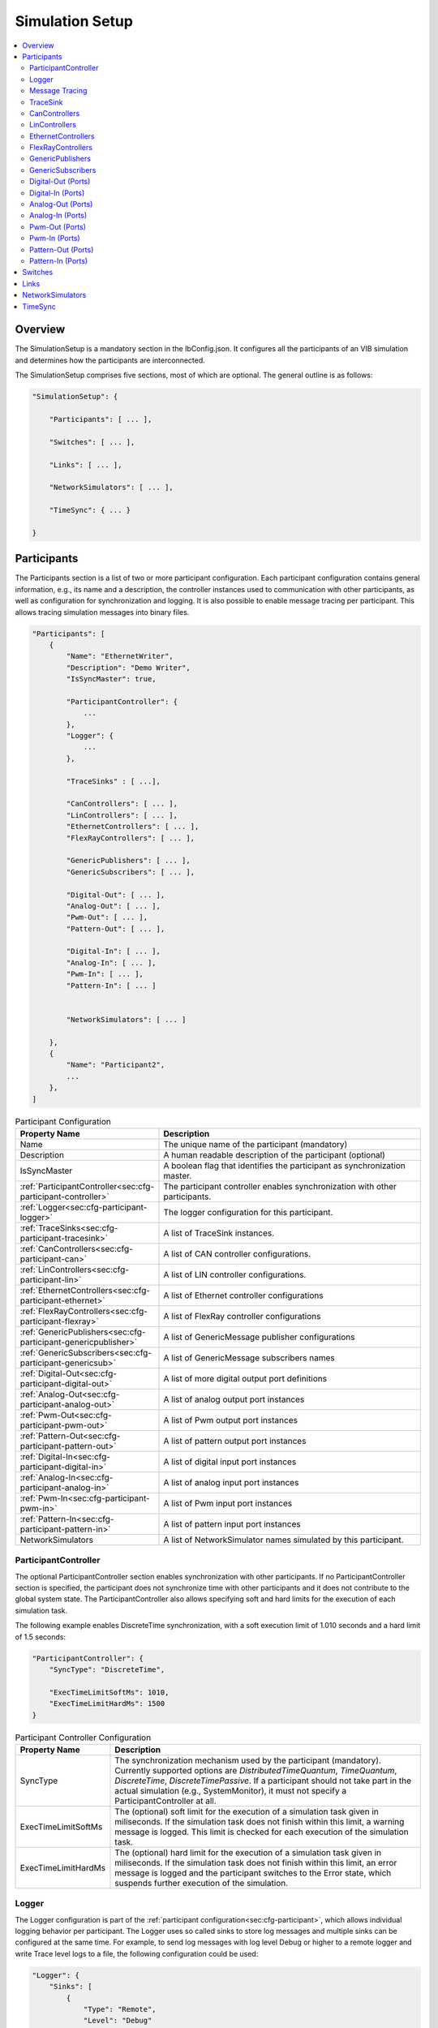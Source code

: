 ===================================================
Simulation Setup
===================================================

.. contents:: :local:
   :depth: 3

Overview
========================================
The SimulationSetup is a mandatory section in the IbConfig.json. It configures
all the participants of an VIB simulation and determines how the participants
are interconnected.

The SimulationSetup comprises five sections, most of which are optional. The
general outline is as follows:

   
.. code-block:: javascript
                
    "SimulationSetup": {

        "Participants": [ ... ],

        "Switches": [ ... ],

        "Links": [ ... ],

        "NetworkSimulators": [ ... ],

        "TimeSync": { ... }

    }



.. _sec:cfg-participant:
    
Participants
========================================
The Participants section is a list of two or more participant
configuration. Each participant configuration contains general information,
e.g., its name and a description, the controller instances used to communication
with other participants, as well as configuration for synchronization and
logging.
It is also possible to enable message tracing per participant.
This allows tracing simulation messages into binary files.

.. code-block:: javascript
                
    "Participants": [
        {
            "Name": "EthernetWriter",
            "Description": "Demo Writer",
            "IsSyncMaster": true,

            "ParticipantController": {
                ...
            },
            "Logger": {
                ...
            },

            "TraceSinks" : [ ...],

            "CanControllers": [ ... ],
            "LinControllers": [ ... ],
            "EthernetControllers": [ ... ],
            "FlexRayControllers": [ ... ],
            
            "GenericPublishers": [ ... ],
            "GenericSubscribers": [ ... ],

            "Digital-Out": [ ... ],
            "Analog-Out": [ ... ],
            "Pwm-Out": [ ... ],
            "Pattern-Out": [ ... ],

            "Digital-In": [ ... ],
            "Analog-In": [ ... ],
            "Pwm-In": [ ... ],
            "Pattern-In": [ ... ]


            "NetworkSimulators": [ ... ]

        },
        {
            "Name": "Participant2",
            ...
        },
    ]


.. list-table:: Participant Configuration
   :widths: 15 85
   :header-rows: 1

   * - Property Name
     - Description

   * - Name
     - The unique name of the participant (mandatory)

   * - Description
     - A human readable description of the participant (optional)

   * - IsSyncMaster
     - A boolean flag that identifies the participant as synchronization master.

   * - :ref:`ParticipantController<sec:cfg-participant-controller>`
     - The participant controller enables synchronization with other
       participants.
       
   * - :ref:`Logger<sec:cfg-participant-logger>`
     - The logger configuration for this participant.

   * - :ref:`TraceSinks<sec:cfg-participant-tracesink>`
     - A list of TraceSink instances.

   * - :ref:`CanControllers<sec:cfg-participant-can>`
     - A list of CAN controller configurations.
   * - :ref:`LinControllers<sec:cfg-participant-lin>`
     - A list of LIN controller configurations.
   * - :ref:`EthernetControllers<sec:cfg-participant-ethernet>`
     - A list of Ethernet controller configurations
   * - :ref:`FlexRayControllers<sec:cfg-participant-flexray>`
     - A list of FlexRay controller configurations

   * - :ref:`GenericPublishers<sec:cfg-participant-genericpublisher>`
     - A list of GenericMessage publisher configurations
   * - :ref:`GenericSubscribers<sec:cfg-participant-genericsub>`
     - A list of GenericMessage subscribers names

   * - :ref:`Digital-Out<sec:cfg-participant-digital-out>`
     - A list of more digital output port definitions
   * - :ref:`Analog-Out<sec:cfg-participant-analog-out>`
     - A list of analog output port instances
   * - :ref:`Pwm-Out<sec:cfg-participant-pwm-out>`
     - A list of Pwm output port instances
   * - :ref:`Pattern-Out<sec:cfg-participant-pattern-out>`
     - A list of pattern output port instances

   * - :ref:`Digital-In<sec:cfg-participant-digital-in>`
     - A list of digital input port instances
   * - :ref:`Analog-In<sec:cfg-participant-analog-in>`
     - A list of analog input port instances
   * - :ref:`Pwm-In<sec:cfg-participant-pwm-in>`
     - A list of Pwm input port instances
   * - :ref:`Pattern-In<sec:cfg-participant-pattern-in>`
     - A list of pattern input port instances

       
   * - NetworkSimulators
     - A list of NetworkSimulator names simulated by this participant.




.. _sec:cfg-participant-controller:
       
ParticipantController
----------------------------------------

The optional ParticipantController section enables synchronization with other
participants. If no ParticipantController section is specified, the participant
does not synchronize time with other participants and it does not contribute to
the global system state. The ParticipantController also allows specifying soft
and hard limits for the execution of each simulation task.

The following example enables DiscreteTime synchronization, with a soft
execution limit of 1.010 seconds and a hard limit of 1.5 seconds:

.. code-block:: javascript

    "ParticipantController": {
        "SyncType": "DiscreteTime",
        
        "ExecTimeLimitSoftMs": 1010,
        "ExecTimeLimitHardMs": 1500
    }

.. list-table:: Participant Controller Configuration
   :widths: 15 85
   :header-rows: 1

   * - Property Name
     - Description
   * - SyncType
     - The synchronization mechanism used by the participant
       (mandatory). Currently supported options are *DistributedTimeQuantum*,
       *TimeQuantum*, *DiscreteTime*, *DiscreteTimePassive*. If a participant
       should not take part in the actual simulation (e.g., SystemMonitor), it
       must not specify a ParticipantController at all.
   * - ExecTimeLimitSoftMs
     - The (optional) soft limit for the execution of a simulation task given in
       miliseconds. If the simulation task does not finish within this limit, a warning
       message is logged. This limit is checked for each execution of the simulation
       task. 
   * - ExecTimeLimitHardMs
     - The (optional) hard limit for the execution of a simulation task given in
       miliseconds. If the simulation task does not finish within this limit, an
       error message is logged and the participant switches to the Error state,
       which suspends further execution of the simulation.

.. _sec:cfg-participant-logger:
       
Logger
----------------------------------------
The Logger configuration is part of the :ref:`participant
configuration<sec:cfg-participant>`, which allows individual logging behavior
per participant. The Logger uses so called sinks to store log messages and
multiple sinks can be configured at the same time. For example, to send log
messages with log level Debug or higher to a remote logger and write Trace level
logs to a file, the following configuration could be used:

.. code-block:: javascript

  "Logger": {
      "Sinks": [
          {
              "Type": "Remote",
              "Level": "Debug"
          },
          {
              "Type": "File",
              "Level": "Trace"
              "Logname": "ParticipantLog"
          }
      ]
  }


.. list-table:: Logger Configuration
   :widths: 15 85
   :header-rows: 1

   * - Property Name
     - Description
   * - Sinks
     - A list of logger :ref:`sink configurations<sec:cfg-participant-logsink>`
   * - FlushLevel
     - The log level at which flushes are triggered.
   * - LogFromRemotes
     - A boolean flag whether to log messages from other participants with
       remote sinks. Log messages received from other participants are only 
       sent to local sinks, i.e., *Stdout* and *File*



.. _sec:cfg-participant-logsink:

.. list-table:: Sink Configuration
   :widths: 15 85
   :header-rows: 1

   * - Property Name
     - Description
   * - Type
     - The sink type determines where the log messages are stored or sent
       to. Valid options are *Stdout*, *File*, and *Remote*. Sinks of type
       *Remote* send the log messages over the underlying middleware. Note that
       this can result in a significant amount of traffic, which can impact the
       simulation performance, in particular when using a low log level.
   * - Level
     - The minimum log level of a message to be logged by the sink. All messages
       with a lower log level are ignored. Valid options are *Critical*,
       *Error*, *Warn*, *Info*, *Debug*, *Trace*, and *Off*.
   * - Logname
     - The logname determines the filename used by sinks of type *File*. The
       resulting filename is <Logname>_<iso-timestamp>.txt.


.. _sec:cfg-participant-tracing:
       
Message Tracing
----------------------------------------
To enable message tracing on a participant, two configuration options must be set:
at least one trace sink has to be defined in a *TraceSinks* block of the configuration, and a
*UseTraceSinks* field has to be defined in a service instance that references the
trace sink by name:

.. code-block:: javascript

    "CanControllers": [
        {
            "Name": "CanCtrl",
            "UseTraceSinks": [
                "SinkForCan"
            ]
        }
    ],    

    "TraceSinks": [
        {
            "Name": "EthSink",
            "OutputPath": "some/path/EthTraceOputput.pcap",
            "Type": "PcapFile"
        },
        {
            "Name": "SinkForCan",
            "OutputPath": "other path/CAN1.mdf4",
            "Type": "Mdf4File"
        }
    ]

Multiple controllers can refer to a sink by name. However, each sink definition
in a TraceSinks block must have a unique name.
Currently, the :ref:`CanController<sec:cfg-participant-can>`, :ref:`LinController<sec:cfg-participant-lin>`, 
:ref:`EthernetController<sec:cfg-participant-ethernet>`, and :ref:`FlexRayController<sec:cfg-participant-flexray>`
support trace sinks.

The :ref:`VIBE MDF4Tracing extension<mdf4tracing>` supports tracing messages of
these controllers into an MDF4 file format.
VIBE MDF4Tracing is an extension in shared library form which must be loaded
at runtime. The :ref:`Extension Config<sec:cfg-extension-configuration-overview>`
can be used to adapt the search paths for this shared library.

The PCAP file format is natively supported for Ethernet messages only, please
refer to :ref:`EthernetController API<sec:api-ethernet-tracing>`.

.. _sec:cfg-participant-tracesink:

TraceSink
----------------------------------------
The TraceSink configuration is part of the :ref:`participant
configuration<sec:cfg-participant>`.

.. code-block:: javascript
  
  "TraceSinks": [
      {
          "Name": "MyPcapSink",
          "Type":  "PcapFile",
          "OutputPath": "Filesystem/Path/MyTrace.pcap"
      }
  ]

It allows to trace the IB simulation messages into binary files.

.. list-table:: TraceSink Configuration
   :widths: 15 85
   :header-rows: 1

   * - Property Name
     - Description
   * - Name
     - The name of the sink. Services may refer to this
       sink by name.
   * - Type
     - The type specifies the format of the output stream. Supported formats
       are: PcapFile, PcapPipe, Mdf4File.
   * - OutputPath
     - A filesystem path where the IB messages are traced to.




.. _sec:cfg-participant-can:

CanControllers
----------------------------------------

.. list-table:: CanController Configuration
   :widths: 15 85
   :header-rows: 1

   * - Property Name
     - Description
   * - Name
     - The name of the CAN Controller
   * - UseTraceSinks
     - A list of :ref:`trace sinks<sec:cfg-participant-tracesink>` to be used by
       this controller. Trace sinks are referred to by their name and can be used
       by multiple controllers. (optional)

.. _sec:cfg-participant-lin:

LinControllers
----------------------------------------

.. list-table:: LinController Configuration
   :widths: 15 85
   :header-rows: 1

   * - Property Name
     - Description
   * - Name
     - The name of the LIN Controller
   * - UseTraceSinks
     - A list of :ref:`trace sinks<sec:cfg-participant-tracesink>` to be used by
       this controller. Trace sinks are referred to by their name and can be used
       by multiple controllers. (optional)


.. _sec:cfg-participant-ethernet:

EthernetControllers
----------------------------------------
The Ethernet controller configuration is part of the :ref:`participant
configuration<sec:cfg-participant>`.

.. code-block:: javascript
    
  "EthernetControllers": [
      {
          "Name": "ETH0",
          "MacAddr": "00:08:15:ab:cd:ef"
      },
      {
          "Name": "ETH1",
          "MacAddr": "00:08:15:ab:cd:f0",
          "UseTraceSinks": ["MyPcapSink"]
      }
  ]


.. list-table:: Ethernet Controller Configuration
   :widths: 15 85
   :header-rows: 1

   * - Property Name
     - Description
   * - Name
     - The name of the Ethernet Controller
   * - MacAddr
     - The colon-separated Ethernet MAC address.  (optional, needed by VIBE-NetSim)
   * - UseTraceSinks
     - A list of :ref:`trace sinks<sec:cfg-participant-tracesink>` to be used by
       this controller. Trace sinks are referred to by their name and can be used
       by multiple controllers. (optional)
   * - (PcapFile) 
     - (deprecated, use *UseTraceSinks* instead)
   * - (PcapPipe)
     - (deprecated, use *UseTraceSinks* instead)




.. _sec:cfg-participant-flexray:

FlexRayControllers
----------------------------------------
The Ethernet controller configuration is part of the :ref:`participant
configuration<sec:cfg-participant>`.

.. code-block:: javascript
    
  "FlexRayControllers": [
      {
          "Name": "FlexRay1",
          "ClusterParameters": {
              "gColdstartAttempts": 8,
              ...
          },
          "NodeParameters": {
              "pChannels": "AB",
              ...
          }
      }
  ]


.. list-table:: FlexRay Controller Configuration
   :widths: 15 85
   :header-rows: 1

   * - Property Name
     - Description
   * - Name
     - The name of the FlexRay Controller
   * - ClusterParameters
     - Allows to configure cluster specific settings.
   * - NodeParameters
     - Allows to configure node specific settings.
   * - TxBufferConfigs
     - Allows to configure TXBuffers by specifying "channels" (A, B, AB, None), 
       "slotId", "offset", "repetition", "PPindicator", "headerCrc" 
       and "transmissionMode" (SingleShot, Continuous).
   * - UseTraceSinks
     - A list of :ref:`trace sinks<sec:cfg-participant-tracesink>` to be used by
       this controller. Trace sinks are referred to by their name and can be used
       by multiple controllers. (optional)



.. _sec:cfg-participant-genericpublisher:

GenericPublishers
----------------------------------------
The Generic Publisher configuration is part of the :ref:`participant
configuration<sec:cfg-participant>`.

.. code-block:: javascript
    
    "GenericPublishers": [
        {
            "Name": "VehicleModelOut",
            "Protocol": "ROS",
            "DefinitionUri": "file://./vehicle-model-out.msg"
        },
        ...
    ]

.. list-table:: Generic Publisher Configuration
   :widths: 15 85
   :header-rows: 1

   * - Property Name
     - Description
   * - Name
     - Name of the Generic Message Publisher
   * - Protocol
     - Specifies the protocol ("Undefined", "ROS", "SOME/IP").
   * - DefinitionUri
     - Location of the corresponding message definition file. 
       Relative paths are resolved relative to the location of the IbConfig file.

.. _sec:cfg-participant-genericsub:

GenericSubscribers
----------------------------------------
The Generic Subscriber configuration is part of the :ref:`participant
configuration<sec:cfg-participant>`.

.. code-block:: javascript
    
    "GenericSubscribers": [
        { "Name" : "DI-Port-Name"}
    ]

.. list-table:: Generic Subscriber Configuration
   :widths: 15 85
   :header-rows: 1

   * - Property Name
     - Description
   * - Name
     - The name of the Generic Subscriber


.. _sec:cfg-participant-ioport:

.. _sec:cfg-participant-digital-out:

Digital-Out (Ports)
----------------------------------------
The Digital-Out Ports configuration is part of the :ref:`participant
configuration<sec:cfg-participant>`. The name and initial state of the participant's 
digital output port instances can be configured in this section:

.. deprecated:: 3.0.7
.. code-block:: javascript

  "Digital-Out": [
      { "DO-Port-Name": false }
  ]

.. versionadded:: 3.0.8
.. code-block:: javascript
    
    "Digital-Out": [
        { "Name" : "DO-Port-Name", "value" : false}
    ]

A Digital-Out Port is specified by giving the name and initial state.

.. _sec:cfg-participant-digital-in:

Digital-In (Ports)
----------------------------------------
The Digital-In Ports configuration is part of the :ref:`participant
configuration<sec:cfg-participant>`.
The names of the participant's  digital input port instances can be configured.

.. code-block:: javascript
    
    "Digital-In": [
        { "Name" : "DI-Port-Name"}
    ]

.. list-table:: Digital-In Port Configuration
   :widths: 15 85
   :header-rows: 1

   * - Property Name
     - Description
   * - Name
     - The name of the Digital-In port


.. _sec:cfg-participant-analog-out:

Analog-Out (Ports)
----------------------------------------
The Analog-Out Ports configuration is part of the :ref:`participant
configuration<sec:cfg-participant>`. The name and initial behavior of the participant's 
analog output port instances can be configured in this section:

.. deprecated:: 3.0.7
.. code-block:: javascript

  "Analog-Out": [
      { "AO-Port-Name": { "value": 7.3, "unit": "V" } }
  ]

.. versionadded:: 3.0.8
.. code-block:: javascript

  "Analog-Out": [
      { "Name": "AO-Port-Name", "value": 7.3, "unit": "V" }
  ]

.. list-table:: Analog-Out Configuration
   :widths: 15 85
   :header-rows: 1

   * - Property Name
     - Description
   * - Name
     - The name of the Analog-Out port
   * - value
     - The initial voltage value
   * - unit
     - The unit of the voltage value ("mV", "V", "kV")


.. _sec:cfg-participant-analog-in:

Analog-In (Ports)
----------------------------------------
The Analog-In Ports configuration is part of the :ref:`participant
configuration<sec:cfg-participant>`.
The names of the participant's  analog input port instances can be configured.

.. code-block:: javascript
    
    "Analog-In": [
        { "Name" : "AI-Port-Name"}
    ]

.. list-table:: Analog-In Port Configuration
   :widths: 15 85
   :header-rows: 1

   * - Property Name
     - Description
   * - Name
     - The name of the Analog-In port

.. _sec:cfg-participant-pwm-out:

Pwm-Out (Ports)
----------------------------------------
The Pwm-Out Ports configuration is part of the :ref:`participant
configuration<sec:cfg-participant>`. The name and initial behavior of the participant's 
pulse-width modulation output port instances can be configured in this section:

.. deprecated:: 3.0.7
.. code-block:: javascript

  "Pwm-Out": [
    { "PWM-Port-Name": { "freq": { "value": 2.5, "unit": "Hz" }, "duty": 0.4 } }
  ]

.. versionadded:: 3.0.8
.. code-block:: javascript

  "Pwm-Out": [
    {
      "Name": "PWM-Port-Name",
      "freq": { "value": 2.5, "unit": "Hz" },
      "duty": 0.4
    }
  ]


.. list-table:: Pwm-Out Configuration
   :widths: 15 85
   :header-rows: 1

   * - Property Name
     - Description
   * - Name
     - The name of the Pwm-Out port
   * - freq
     - The initial frequency is specified by its unit ("Hz", "kHz", "MHz", "GHz", "THz") and value.
   * - duty
     - The duty cycle specifies the percentage of time of each cycle that the signal stays in the
       active state. The value range is between 0 (always off) and 1 (always on)


.. _sec:cfg-participant-pwm-in:

Pwm-In (Ports)
----------------------------------------
The Pwm-In Ports configuration is part of the :ref:`participant
configuration<sec:cfg-participant>`.
The names of the participant's  Pwm input port instances can be configured.

.. code-block:: javascript
    
    "Pwm-In": [
        { "Name" : "PWM-Port-Name"}
    ]

.. list-table:: Pwm-In Port Configuration
   :widths: 15 85
   :header-rows: 1

   * - Property Name
     - Description
   * - Name
     - The name of the Pwm-In port

.. _sec:cfg-participant-pattern-out:

Pattern-Out (Ports)
----------------------------------------
The Pattern-Out Ports configuration is part of the :ref:`participant
configuration<sec:cfg-participant>`.

.. deprecated:: 3.0.7
.. code-block:: javascript
  
  "Pattern-Out": [
      { "Pattern-Port-Name": "626565702d62656570" }
  ]

.. versionadded:: 3.0.8
.. code-block:: javascript
  
  "Pattern-Out": [
      { "Name": "Pattern-Port-Name", "value": "626565702d62656570" }
  ]

The pattern-out port instances are specified by giving their name 
and a hexadecimal pattern string.

.. _sec:cfg-participant-pattern-in:

Pattern-In (Ports)
----------------------------------------
The Pattern-In Ports configuration is part of the :ref:`participant
configuration<sec:cfg-participant>`.
The names of the participant's  pattern input port instances can be configured.

.. code-block:: javascript
    
    "Pattern-In": [
        { "Name" : "Pattern-Port-Name"}
    ]

.. list-table:: Pattern-In Port Configuration
   :widths: 15 85
   :header-rows: 1

   * - Property Name
     - Description
   * - Name
     - The name of the Pattern-In port

.. _sec:cfg-switches:

Switches
========================================
The Switches section describes the Ethernet Switches that can be simulated
by the :ref:`Network Simulators<sec:cfg-network-simulators>`. 
In simulations without Network Simulator, this section is not needed.

.. code-block:: javascript

  "Switches": [
      {
          "Name": "FrontSwitch",
          "Description":  "Located in the front of the car",
          "Ports": [
              {
                  "Name": "Port0",
                  "VlanIds": [1]
              },
              ...
          ]
      },
      ...
  ]

.. list-table:: Switch Configuration
   :widths: 15 85
   :header-rows: 1

   * - Property Name
     - Description
   * - Name
     - The name of the network switch
   * - Description
     - A human readable description of the switch
   * - Ports
     - List of the Ports of the switch. Each port should be assigned a "Name" and
       a list of "VlanIds" can be specified.



.. _sec:cfg-links:

Links
========================================
The Links section of the SimulationSetup configuration describes how
the components of the simulation are connected.

.. code-block:: javascript

  "Links": [
    {
        "Name": "CAN1",
        "Endpoints": [
            "Participant1/CAN1",
            "Participant2/CAN1",
            ...
        ]
    },
    ...
  ]

.. list-table:: Link Configuration
   :widths: 15 85
   :header-rows: 1

   * - Property Name
     - Description
   * - Name
     - The name of the link
   * - Endpoints
     - List of endpoints (can be Participants' Controllers, IO Ports and Switch Ports)
       that are connected to the link.



.. _sec:cfg-network-simulators:

NetworkSimulators
========================================
The Network Simulators section of the SimulationSetup allows to configure 
which `Links`_ and `Switches`_ should be simulated by a NetworkSimulator. 
This section is optional.

.. code-block:: javascript

  "NetworkSimulators": [
      {
          "Name": "Ethernet-Simulator",
          "SimulatedLinks": [
              "FS-Port0",
              "FS-Port1",
              ...
          ],
          "SimulatedSwitches": [
              "FrontSwitch",
              ...
          ]
      },
      ...
  ],

.. list-table:: NetworkSimulator Configuration
   :widths: 15 85
   :header-rows: 1

   * - Property Name
     - Description
   * - Name
     - The name of the simulator
   * - SimulatedLinks
     - List of links that should be simulated by this network simulator.
   * - SimulatedSwitches
     - List of switches that should be simulated by this network simulator.



.. _sec:cfg-time-sync:

TimeSync
========================================
The TimeSync section of the SimulationSetup configuration allows to configure
how participants should be synchronized.

.. code-block:: javascript

  "TimeSync": {
      "SyncPolicy": "Loose",
      "TickPeriodNs": 1000000
  }

.. list-table:: TimeSync Configuration
   :widths: 15 85
   :header-rows: 1

   * - Property Name
     - Description
   * - SyncPolicy
     - The time sync policy that is used. Allowed values are "Loose" and "Strict".
       This setting determines whether to wait until data is delivered to other participants 
       (=Strict) or not (=Loose). The default is Loose.
   * - TickPeriodNs
     - Tick period in nano seconds for DiscreteTime synchronization.
